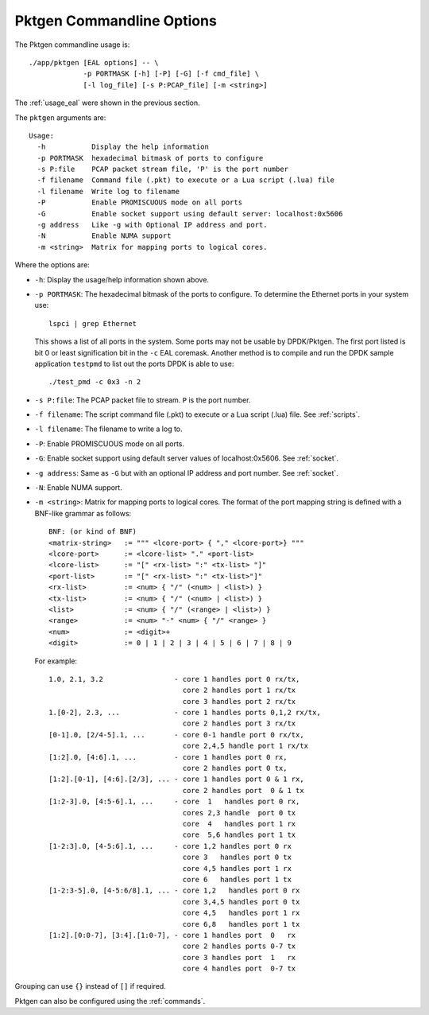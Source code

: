 .. _usage_pktgen:

Pktgen Commandline Options
==========================

The Pktgen commandline usage is::

   ./app/pktgen [EAL options] -- \
                -p PORTMASK [-h] [-P] [-G] [-f cmd_file] \
                [-l log_file] [-s P:PCAP_file] [-m <string>]

The :ref:`usage_eal` were shown in the previous section.

The ``pktgen`` arguments are::

   Usage:
     -h           Display the help information
     -p PORTMASK  hexadecimal bitmask of ports to configure
     -s P:file    PCAP packet stream file, 'P' is the port number
     -f filename  Command file (.pkt) to execute or a Lua script (.lua) file
     -l filename  Write log to filename
     -P           Enable PROMISCUOUS mode on all ports
     -G           Enable socket support using default server: localhost:0x5606
     -g address   Like -g with Optional IP address and port.
     -N           Enable NUMA support
     -m <string>  Matrix for mapping ports to logical cores.


Where the options are:

* ``-h``: Display the usage/help information shown above.

* ``-p PORTMASK``: The hexadecimal bitmask of the ports to configure. To
  determine the Ethernet ports in your system use::

     lspci | grep Ethernet

  This shows a list of all ports in the system. Some ports may not be usable
  by DPDK/Pktgen.  The first port listed is bit 0 or least signification bit
  in the ``-c`` EAL coremask. Another method is to compile and run the DPDK
  sample application ``testpmd`` to list out the ports DPDK is able to use::

     ./test_pmd -c 0x3 -n 2

* ``-s P:file``: The PCAP packet file to stream. ``P`` is the port number.

* ``-f filename``: The script command file (.pkt) to execute or a Lua script
  (.lua) file. See :ref:`scripts`.

* ``-l filename``: The filename to write a log to.

* ``-P``: Enable PROMISCUOUS mode on all ports.

* ``-G``: Enable socket support using default server values of
  localhost:0x5606. See :ref:`socket`.

* ``-g address``: Same as ``-G`` but with an optional IP address and port
  number. See :ref:`socket`.

* ``-N``: Enable NUMA support.

* ``-m <string>``: Matrix for mapping ports to logical cores. The format of the
  port mapping string is defined with a BNF-like grammar as follows::

     BNF: (or kind of BNF)
     <matrix-string>   := """ <lcore-port> { "," <lcore-port>} """
     <lcore-port>      := <lcore-list> "." <port-list>
     <lcore-list>      := "[" <rx-list> ":" <tx-list> "]"
     <port-list>       := "[" <rx-list> ":" <tx-list>"]"
     <rx-list>         := <num> { "/" (<num> | <list>) }
     <tx-list>         := <num> { "/" (<num> | <list>) }
     <list>            := <num> { "/" (<range> | <list>) }
     <range>           := <num> "-" <num> { "/" <range> }
     <num>             := <digit>+
     <digit>           := 0 | 1 | 2 | 3 | 4 | 5 | 6 | 7 | 8 | 9

  For example::

     1.0, 2.1, 3.2                 - core 1 handles port 0 rx/tx,
                                     core 2 handles port 1 rx/tx
                                     core 3 handles port 2 rx/tx
     1.[0-2], 2.3, ...             - core 1 handles ports 0,1,2 rx/tx,
                                     core 2 handles port 3 rx/tx
     [0-1].0, [2/4-5].1, ...       - core 0-1 handle port 0 rx/tx,
                                     core 2,4,5 handle port 1 rx/tx
     [1:2].0, [4:6].1, ...         - core 1 handles port 0 rx,
                                     core 2 handles port 0 tx,
     [1:2].[0-1], [4:6].[2/3], ... - core 1 handles port 0 & 1 rx,
                                     core 2 handles port  0 & 1 tx
     [1:2-3].0, [4:5-6].1, ...     - core  1   handles port 0 rx,
                                     cores 2,3 handle  port 0 tx
                                     core  4   handles port 1 rx
                                     core  5,6 handles port 1 tx
     [1-2:3].0, [4-5:6].1, ...     - core 1,2 handles port 0 rx
                                     core 3   handles port 0 tx
                                     core 4,5 handles port 1 rx
                                     core 6   handles port 1 tx
     [1-2:3-5].0, [4-5:6/8].1, ... - core 1,2   handles port 0 rx
                                     core 3,4,5 handles port 0 tx
                                     core 4,5   handles port 1 rx
                                     core 6,8   handles port 1 tx
     [1:2].[0:0-7], [3:4].[1:0-7], - core 1 handles port  0   rx
                                     core 2 handles ports 0-7 tx
                                     core 3 handles port  1   rx
                                     core 4 handles port  0-7 tx

Grouping can use ``{}`` instead of ``[]`` if required.


Pktgen can also be configured using the :ref:`commands`.
